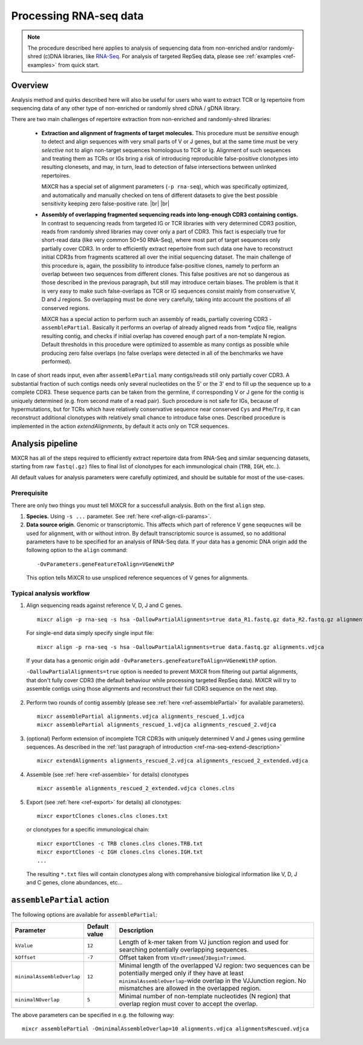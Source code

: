 .. |br| raw:: html

   <br />

.. _ref-rna-seq:

Processing RNA-seq data
=======================

.. note::
  
  The procedure described here applies to analysis of sequencing data from non-enriched and/or randomly-shred (c)DNA libraries, like `RNA-Seq <https://en.wikipedia.org/wiki/RNA-Seq>`_. For analysis of targeted RepSeq data, please see :ref:`examples <ref-examples>`  from quick start.


Overview
--------

Analysis method and quirks described here will also be useful for users who want to extract TCR or Ig repertoire from sequencing data of any other type of non-enriched or randomly shred cDNA / gDNA library.

There are two main challenges of repertoire extraction from non-enriched and randomly-shred libraries:

  - **Extraction and alignment of fragments of target molecules.** This procedure must be *sensitive* enough to detect and align sequences with very small parts of V or J genes, but at the same time must be very *selective* not to align non-target sequences homologous to TCR or Ig. Alignment of such sequences and treating them as TCRs or IGs bring a risk of introducing reproducible false-positive clonotypes into resulting clonesets, and may, in turn, lead to detection of false intersections between unlinked repertoires.
  
    MiXCR has a special set of alignment parameters (``-p rna-seq``), which was specifically optimized, and automatically and manually checked on tens of different datasets to give the best possible sensitivity keeping zero false-positive rate. |br| |br|
  
  - **Assembly of overlapping fragmented sequencing reads into long-enough CDR3 containing contigs.** In contrast to sequencing reads from targeted IG or TCR libraries with very determined CDR3 position, reads from randomly shred libraries may cover only a part of CDR3. This fact is especially true for short-read data (like very common 50+50 RNA-Seq), where most part of target sequences only partially cover CDR3. In order to efficiently extract repertoire from such data one have to reconstruct initial CDR3s from fragments scattered all over the initial sequencing dataset. The main challenge of this procedure is, again, the possibility to introduce false-positive clones, namely to perform an overlap between two sequences from different clones. This false positives are not so dangerous as those described in the previous paragraph, but still may introduce certain biases. The problem is that it is very easy to make such false-overlaps as TCR or IG sequences consist mainly from conservative V, D and J regions. So overlapping must be done very carefully, taking into account the positions of all conserved regions.

    MiXCR has a special action to perform such an assembly of reads, partially covering CDR3 - ``assemblePartial``. Basically it performs an overlap of already aligned reads from `*.vdjca` file, realigns resulting contig, and checks if initial overlap has covered enough part of a non-template N region. Default thresholds in this procedure were optimized to assemble as many contigs as possible while producing zero false overlaps (no false overlaps were detected in all of the benchmarks we have performed).

.. _ref-rna-seq-extend-description:

In case of short reads input, even after ``assemblePartial`` many contigs/reads still only partially cover CDR3. A substantial fraction of such contigs needs only several nucleotides on the 5' or the 3' end to fill up the sequence up to a complete CDR3. These sequence parts can be taken from the germline, if corresponding V or J gene for the contig is uniquely determined (e.g. from second mate of a read pair). Such procedure is not safe for IGs, because of hypermutations, but for TCRs which have relatively conservative sequence near conserved ``Cys`` and ``Phe``/``Trp``, it can reconstruct additional clonotypes with relatively small chance to introduce false ones. Described procedure is implemented in the action `extendAlignments`, by default it acts only on TCR sequences.


Analysis pipeline
-----------------

MiXCR has all of the steps required to efficiently extract repertoire data from RNA-Seq and similar sequencing datasets, starting from raw ``fastq(.gz)`` files to final list of clonotypes for each immunological chain (``TRB``, ``IGH``, etc..).

All default values for analysis parameters were carefully optimized, and should be suitable for most of the use-cases.

Prerequisite
^^^^^^^^^^^^

There are only two things you must tell MiXCR for a successfull analysis. Both on the first ``align`` step.

1. **Species.** Using ``-s ...`` parameter. See :ref:`here <ref-align-cli-params>`.

2. **Data source origin**. Genomic or transcriptomic. This affects which part of reference V gene seqeucnes will be used for alignment, with or without intron. By default transcriptomic source is assumed, so no additional parameters have to be specified for an analysis of RNA-Seq data. If your data has a genomic DNA origin add the following option to the ``align`` command:

  ::

      -OvParameters.geneFeatureToAlign=VGeneWithP


  This option tells MiXCR to use unspliced reference sequences of V genes for alignments.


Typical analysis workflow
^^^^^^^^^^^^^^^^^^^^^^^^^

1. Align sequencing reads against reference V, D, J and C genes.

  ::

    mixcr align -p rna-seq -s hsa -OallowPartialAlignments=true data_R1.fastq.gz data_R2.fastq.gz alignments.vdjca

  For single-end data simply specify single input file:

  ::

    mixcr align -p rna-seq -s hsa -OallowPartialAlignments=true data.fastq.gz alignments.vdjca

  If your data has a genomic origin add ``-OvParameters.geneFeatureToAlign=VGeneWithP`` option.

  ``-OallowPartialAlignments=true`` option is needed to prevent MiXCR from filtering out partial alignments, that don't fully cover CDR3 (the default behaviour while processing targeted RepSeq data). MiXCR will try to assemble contigs using those alignments and reconstruct their full CDR3 sequence on the next step.


2. Perform two rounds of contig assembly (please see :ref:`here <ref-assemblePartial>` for available parameters).

  ::

    mixcr assemblePartial alignments.vdjca alignments_rescued_1.vdjca
    mixcr assemblePartial alignments_rescued_1.vdjca alignments_rescued_2.vdjca

3. (optional) Perform extension of incomplete TCR CDR3s with uniquely determined V and J genes using germline sequences. As described in the :ref:`last paragraph of introduction <ref-rna-seq-extend-description>`

  ::

     mixcr extendAlignments alignments_rescued_2.vdjca alignments_rescued_2_extended.vdjca

4. Assemble (see :ref:`here <ref-assemble>` for details) clonotypes

  ::

    mixcr assemble alignments_rescued_2_extended.vdjca clones.clns

5. Export (see :ref:`here <ref-export>` for details) all clonotypes:

  ::

    mixcr exportClones clones.clns clones.txt


  or clonotypes for a specific immunological chain:

  ::

    mixcr exportClones -c TRB clones.clns clones.TRB.txt
    mixcr exportClones -c IGH clones.clns clones.IGH.txt
    ...

  The resulting ``*.txt`` files will contain clonotypes along with comprehansive biological information like V, D, J and C genes, clone abundances, etc...

.. _ref-assemblePartial:

``assemblePartial`` action
--------------------------

The following options are available for ``assemblePartial``:

+------------------------------+---------------+--------------------------------------------------------------+
| Parameter                    | Default value | Description                                                  |
+==============================+===============+==============================================================+
| ``kValue``                   | ``12``        | Length of k-mer taken from VJ junction region and used for   |
|                              |               | searching potentially overlapping sequences.                 |
+------------------------------+---------------+--------------------------------------------------------------+
| ``kOffset``                  | ``-7``        | Offset taken from ``VEndTrimmed``/``JBeginTrimmed``.         |
+------------------------------+---------------+--------------------------------------------------------------+
| ``minimalAssembleOverlap``   | ``12``        | Minimal length of the overlapped VJ region: two sequences    |
|                              |               | can be potentially merged only if they have at least         |
|                              |               | ``minimalAssembleOverlap``-wide overlap in the VJJunction    |
|                              |               | region. No mismatches are allowed in the overlapped region.  |
+------------------------------+---------------+--------------------------------------------------------------+
| ``minimalNOverlap``          | ``5``         | Minimal number of non-template nucleotides (N region) that   |
|                              |               | overlap region must cover to accept the overlap.             |
+------------------------------+---------------+--------------------------------------------------------------+

The above parameters can be specified in e.g. the following way:

::

    mixcr assemblePartial -OminimalAssembleOverlap=10 alignments.vdjca alignmentsRescued.vdjca


.. The algorithm which restores merged sequence from two overlapped alignments has the following parameters:

.. +-----------------------------+---------------------+--------------------------------------------------------------+
.. | Parameter                   | Default value       | Description                                                  |
.. +=============================+=====================+==============================================================+
.. | ``qualityMergingAlgorithm`` | ``SumSubtraction``  | Algorithm used for assigning quality of the merged read.     |
.. |                             |                     | Possible values: ``SumMax``, ``SumSubtraction``              |
.. +-----------------------------+---------------------+--------------------------------------------------------------+
.. | ``minimalOverlap``          | ``20``              | Minimal length of the overlapped region.                     |
.. +-----------------------------+---------------------+--------------------------------------------------------------+
.. | ``maxQuality``              | ``45``              | Maximal sequence quality that can may be assigned in the     | 
.. |                             |                     | region of overlap.                                           |
.. +-----------------------------+---------------------+--------------------------------------------------------------+
.. | ``minimalIdentity``         | ``0.95``            | Minimal identity in the region of overlap.                   |
.. +-----------------------------+---------------------+--------------------------------------------------------------+


.. The above parameters can be specified in e.g. the following way:

..     mixcr assemblePartial -OmergerParameters.minimalOverlap=15 alignments.vdjca alignmentsRescued.vdjca

